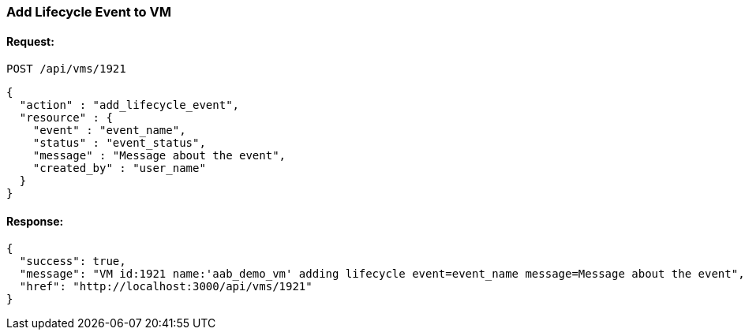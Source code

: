 
[[add-lifecycle-event-vm]]
=== Add Lifecycle Event to VM

==== Request:

----
POST /api/vms/1921
----

[source,json]
----
{
  "action" : "add_lifecycle_event",
  "resource" : {
    "event" : "event_name",
    "status" : "event_status",
    "message" : "Message about the event",
    "created_by" : "user_name"
  }
}
----

==== Response:

[source,json]
----
{
  "success": true,
  "message": "VM id:1921 name:'aab_demo_vm' adding lifecycle event=event_name message=Message about the event",
  "href": "http://localhost:3000/api/vms/1921"
}
----

